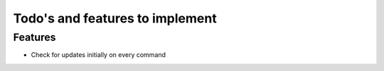 Todo's and features to implement
================================


Features
--------

* Check for updates initially on every command
